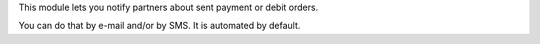 This module lets you notify partners about sent payment or debit orders.

You can do that by e-mail and/or by SMS. It is automated by default.
